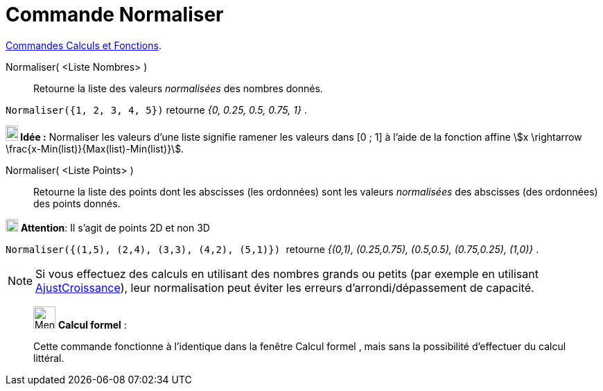 = Commande Normaliser
:page-en: commands/Normalize
ifdef::env-github[:imagesdir: /fr/modules/ROOT/assets/images]

xref:/commands/Commandes_Calculs_et_Fonctions.adoc[Commandes Calculs et Fonctions].

Normaliser( <Liste Nombres> )::
  Retourne la liste des valeurs _normalisées_ des nombres donnés.

[EXAMPLE]
====

`++Normaliser({1, 2, 3, 4, 5})++` retourne _{0, 0.25, 0.5, 0.75, 1}_ .

====


*image:18px-Bulbgraph.png[Note,title="Note",width=18,height=22] Idée :* Normaliser les valeurs d'une liste signifie
ramener les valeurs dans [0 ; 1] à l'aide de la fonction affine stem:[x \rightarrow \frac{x-Min(list)}{Max(list)-Min(list)}].


Normaliser( <Liste Points> )::
  Retourne la liste des points dont les abscisses (les ordonnées) sont les valeurs _normalisées_ des abscisses (des
  ordonnées) des points donnés.

image:18px-Attention.png[Attention,title="Attention",width=18,height=18] *Attention*: Il s'agit de points 2D et non 3D
 
[EXAMPLE]
====

`++Normaliser({(1,5), (2,4), (3,3), (4,2), (5,1)})  ++` retourne _{(0,1), (0.25,0.75), (0.5,0.5),
(0.75,0.25), (1,0)}_ .

====


[NOTE]
====

Si vous effectuez des calculs en utilisant des nombres grands ou petits (par exemple en utilisant xref:/commands/AjustCroissance.adoc[AjustCroissance]), leur normalisation peut éviter les erreurs d'arrondi/dépassement de capacité.
====
_____________________________________________________________


image:32px-Menu_view_cas.svg.png[Menu view cas.svg,width=32,height=32] *Calcul formel* :

Cette commande fonctionne à l'identique dans la fenêtre Calcul formel , mais sans la possibilité d'effectuer du calcul
littéral.


